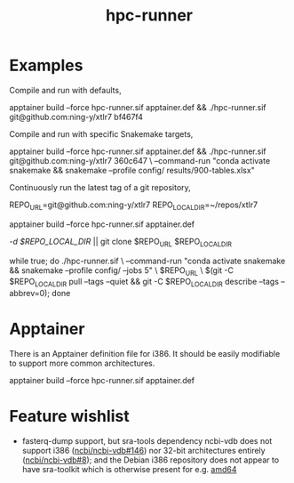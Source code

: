 #+title: hpc-runner

* Examples

Compile and run with defaults,

#+begin_example bash
apptainer build --force hpc-runner.sif apptainer.def &&
  ./hpc-runner.sif git@github.com:ning-y/xtlr7 bf467f4
#+end_example

Compile and run with specific Snakemake targets,

#+begin_example bash
apptainer build --force hpc-runner.sif apptainer.def &&
  ./hpc-runner.sif git@github.com:ning-y/xtlr7 360c647 \
    --command-run "conda activate snakemake && snakemake --profile config/ results/900-tables.xlsx"
#+end_example

Continuously run the latest tag of a git repository,

#+begin_example bash
# Customize the next two lines as appropriate
REPO_URL=git@github.com:ning-y/xtlr7
REPO_LOCAL_DIR=~/repos/xtlr7
# Build the Apptainer image
apptainer build --force hpc-runner.sif apptainer.def
# Clone a local repository from which the latest tag is inferred
[[ -d $REPO_LOCAL_DIR ]] || git clone $REPO_URL $REPO_LOCAL_DIR
# Keep running with latest tag
while true; do ./hpc-runner.sif \
  --command-run "conda activate snakemake && snakemake --profile config/ --jobs 5" \
  $REPO_URL \
  $(git -C $REPO_LOCAL_DIR pull --tags --quiet &&
    git -C $REPO_LOCAL_DIR describe --tags --abbrev=0); done
#+end_example

* Apptainer

There is an Apptainer definition file for i386.
It should be easily modifiable to support more common architectures.

#+begin_example bash
apptainer build --force hpc-runner.sif apptainer.def
#+end_example

* Feature wishlist

- fasterq-dump support, but sra-tools dependency ncbi-vdb does not support i386 ([[https://github.com/ncbi/ncbi-vdb/issues/146][ncbi/ncbi-vdb#146]]) nor 32-bit architectures entirely ([[https://github.com/ncbi/ncbi-vdb/issues/146][ncbi/ncbi-vdb#8]]); and the Debian i386 repository does not appear to have sra-toolkit which is otherwise present for e.g. [[https://packages.debian.org/bookworm/sra-toolkit][amd64]]
